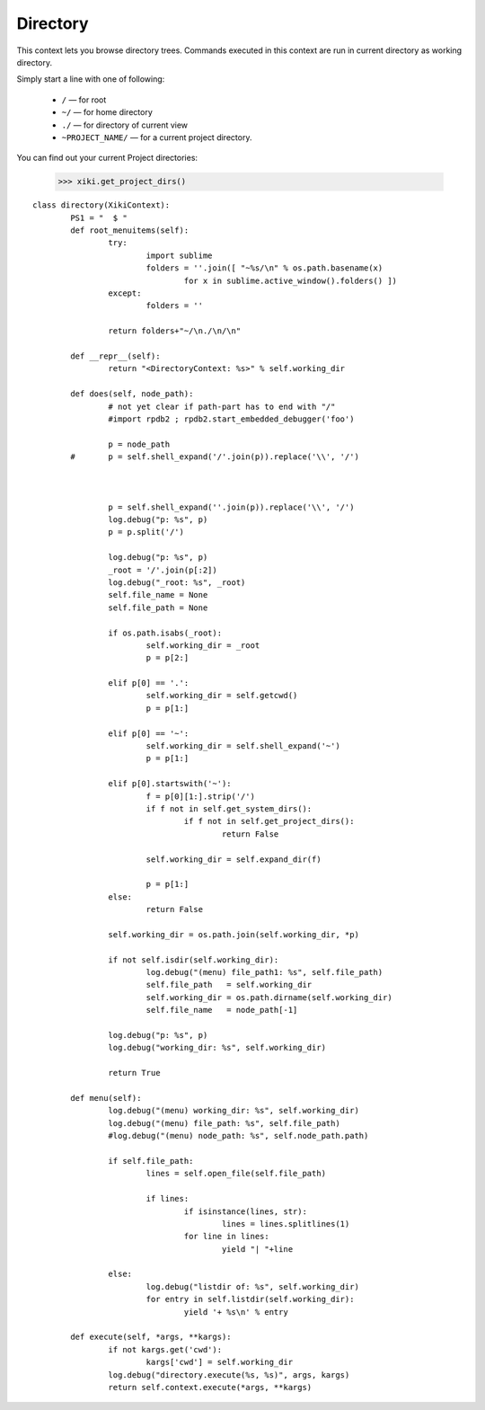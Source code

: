 Directory
=========

This context lets you browse directory trees.  Commands executed in this context are run in current directory as working directory.

Simply start a line with one of following: 

	- ``/`` — for root
	- ``~/`` — for home directory
	- ``./`` — for directory of current view
	- ``~PROJECT_NAME/`` — for a current project directory.

You can find out your current Project directories: 

	>>> xiki.get_project_dirs()

::

	class directory(XikiContext):
		PS1 = "  $ "
		def root_menuitems(self):
			try:
				import sublime
				folders = ''.join([ "~%s/\n" % os.path.basename(x)
					for x in sublime.active_window().folders() ])
			except:
				folders = ''

			return folders+"~/\n./\n/\n"

		def __repr__(self):
			return "<DirectoryContext: %s>" % self.working_dir

		def does(self, node_path):
			# not yet clear if path-part has to end with "/"
			#import rpdb2 ; rpdb2.start_embedded_debugger('foo')

			p = node_path
		#	p = self.shell_expand('/'.join(p)).replace('\\', '/')
			


			p = self.shell_expand(''.join(p)).replace('\\', '/')
			log.debug("p: %s", p)
			p = p.split('/')

			log.debug("p: %s", p)
			_root = '/'.join(p[:2])
			log.debug("_root: %s", _root)
			self.file_name = None
			self.file_path = None

			if os.path.isabs(_root):
				self.working_dir = _root
				p = p[2:]

			elif p[0] == '.':
				self.working_dir = self.getcwd()
				p = p[1:]

			elif p[0] == '~':
				self.working_dir = self.shell_expand('~')
				p = p[1:]

			elif p[0].startswith('~'):
				f = p[0][1:].strip('/')
				if f not in self.get_system_dirs():
					if f not in self.get_project_dirs():
						return False

				self.working_dir = self.expand_dir(f)
				
				p = p[1:]
			else:
				return False

			self.working_dir = os.path.join(self.working_dir, *p)

			if not self.isdir(self.working_dir):
				log.debug("(menu) file_path1: %s", self.file_path)
				self.file_path   = self.working_dir
				self.working_dir = os.path.dirname(self.working_dir)
				self.file_name   = node_path[-1]

			log.debug("p: %s", p)
			log.debug("working_dir: %s", self.working_dir)

			return True

		def menu(self):
			log.debug("(menu) working_dir: %s", self.working_dir)
			log.debug("(menu) file_path: %s", self.file_path)
			#log.debug("(menu) node_path: %s", self.node_path.path)

			if self.file_path:
				lines = self.open_file(self.file_path)

				if lines:
					if isinstance(lines, str):
						lines = lines.splitlines(1)
					for line in lines:
						yield "| "+line

			else:
				log.debug("listdir of: %s", self.working_dir)
				for entry in self.listdir(self.working_dir):
					yield '+ %s\n' % entry

		def execute(self, *args, **kargs):
			if not kargs.get('cwd'):
				kargs['cwd'] = self.working_dir
			log.debug("directory.execute(%s, %s)", args, kargs)
			return self.context.execute(*args, **kargs)